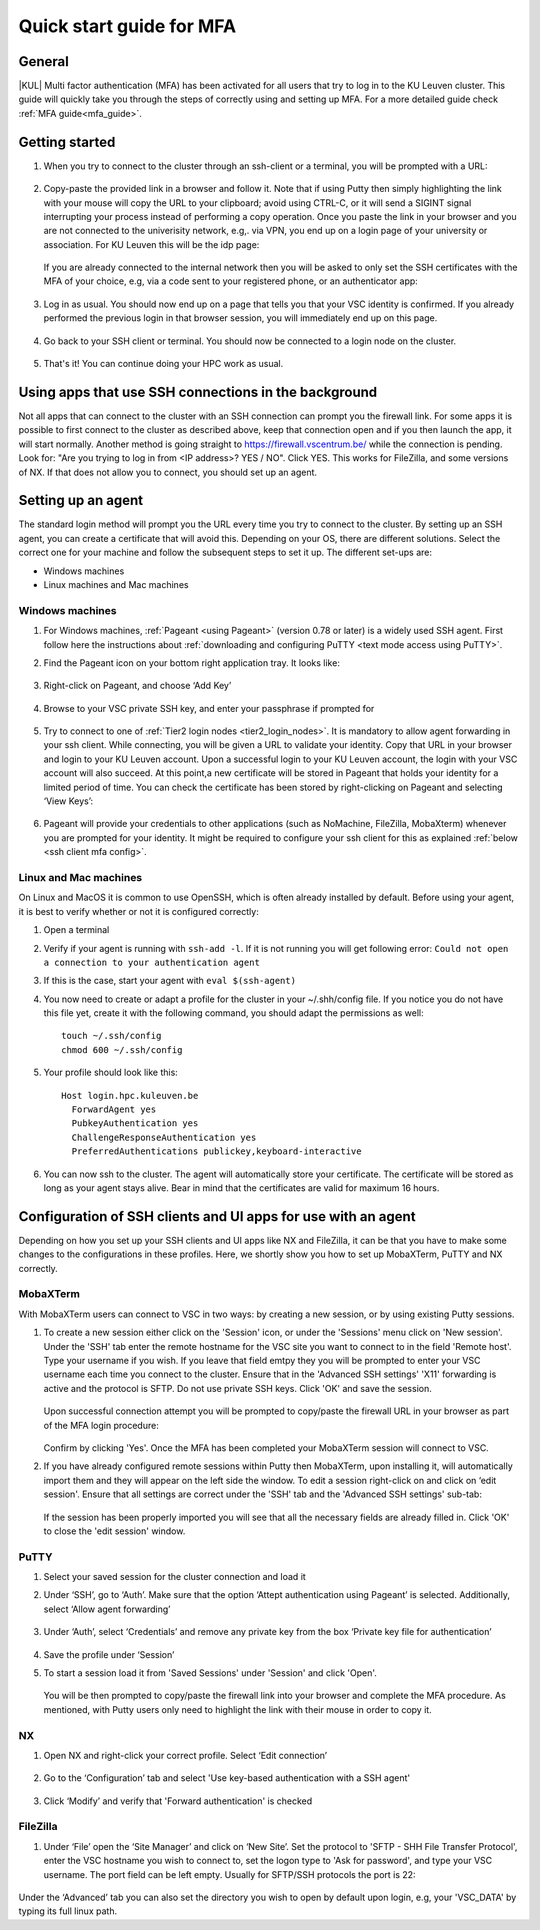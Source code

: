 .. _mfa quick start:

Quick start guide for MFA
=========================

General
-------

|KUL| Multi factor authentication (MFA) has been activated for all users that
try to log in to the KU Leuven cluster. This guide will quickly take you
through the steps of correctly using and setting up MFA. For a more detailed
guide check :ref:`MFA guide<mfa_guide>`. 

Getting started
---------------

#. When you try to connect to the cluster through an ssh-client or a terminal, 
   you will be prompted with a URL:

   .. _firewall_link_mfa:
   .. figure:: mfa_quickstart/firewall_link_mfa.PNG
      :alt: firewall_link_mfa

#. Copy-paste the provided link in a browser and follow it.
   Note that if using Putty then simply highlighting the link with your mouse will copy the URL to your
   clipboard; avoid using CTRL-C, or it will send a SIGINT signal interrupting
   your process instead of performing a copy operation.
   Once you paste the link in your browser and you are not connected to the univerisity network, 
   e.g,. via VPN, you end up on a login page of your university or association. 
   For KU Leuven this will be the idp page:

   .. _idp_page:
   .. figure:: mfa_quickstart/idp_page.PNG
      :alt: idp_page
   If you are already connected to the internal network then you will be asked to only set the
   SSH certificates with the MFA of your choice, e.g, via a code sent to your registered phone,
   or an authenticator app:

   .. _reauthenticate_phone:
   .. figure:: mfa_quickstart/reauthenticate_phone.PNG
      :alt: reauthenticate_phone

#. Log in as usual. You should now end up on a page that tells you that your VSC 
   identity is confirmed. 
   If you already performed the previous login in that browser session, you will 
   immediately end up on this page.

   .. _firewall_confirmed:
   .. figure:: mfa_quickstart/firewall_confirmed.PNG
      :alt: firewall_confirmed

#. Go back to your SSH client or terminal. You should now be connected to a
   login node on the cluster.    

   .. _login_node:
   .. figure:: mfa_quickstart/login_node.PNG
      :alt: login_node

#. That's it! You can continue doing your HPC work as usual.

Using apps that use SSH connections in the background
-----------------------------------------------------

Not all apps that can connect to the cluster with an SSH connection can prompt you the 
firewall link. For some apps it is possible to first connect to the cluster as described 
above, keep that connection open and if you then launch the app, it will start normally. 
Another method is going straight to https://firewall.vscentrum.be/ while the connection 
is pending. Look for: "Are you trying to log in from <IP address>? YES / NO".
Click YES. This works for FileZilla, and some versions of NX. 
If that does not allow you to connect, you should set up an agent. 

Setting up an agent
-------------------

The standard login method will prompt you the URL every time you try to connect to the cluster. 
By setting up an SSH agent, you can create a certificate that will avoid this. 
Depending on your OS, there are different solutions. Select the correct one for your machine 
and follow the subsequent steps to set it up. The different set-ups are:

-	Windows machines
-	Linux machines and Mac machines 

Windows machines
~~~~~~~~~~~~~~~~

#. For Windows machines, :ref:`Pageant <using Pageant>` (version 0.78 or later) is a 
   widely used SSH agent. First follow here the instructions about 
   :ref:`downloading and configuring PuTTY <text mode access using PuTTY>`.

#. Find the Pageant icon on your bottom right application tray. It looks like:

   .. _pageant_logo:
   .. figure:: mfa_quickstart/Pageant_logo.PNG
      :alt: pageant_logo

#. Right-click on Pageant, and choose ‘Add Key’

   .. _pageant_add_key:
   .. figure:: mfa_quickstart/Pageant_add_key.PNG
      :alt: pageant_add_key

#. Browse to your VSC private SSH key, and enter your passphrase if prompted for

   .. _pageant_passphrase:
   .. figure:: mfa_quickstart/Pageant_passphrase.PNG
      :alt: pageant_passphrase

#. Try to connect to one of :ref:`Tier2 login nodes <tier2_login_nodes>`. It
   is mandatory to allow agent forwarding in your ssh client. While connecting,
   you will be given a URL to validate your identity. Copy that URL in your
   browser and login to your KU Leuven account. Upon a successful login to
   your KU Leuven account, the login with your VSC account will also succeed.
   At this point,a new certificate will be stored in Pageant that holds your
   identity for a limited period of time. You can check the certificate has
   been stored by right-clicking on Pageant and selecting ‘View Keys’:

   .. _pageant_view_keys:
   .. figure:: mfa_quickstart/Pageant_view_keys.PNG
      :alt: pageant_view_keys

#. Pageant will provide your credentials to other applications
   (such as NoMachine, FileZilla, MobaXterm) whenever you are prompted for your
   identity. It might be required to configure your ssh client for this as
   explained :ref:`below <ssh client mfa config>`.

Linux and Mac machines
~~~~~~~~~~~~~~~~~~~~~~

On Linux and MacOS it is common to use OpenSSH, which is often already installed by default. 
Before using your agent, it is best to verify whether or not it is configured correctly:

#. Open a terminal

#. Verify if your agent is running with ``ssh-add -l``. 
   If it is not running you will get following error: 
   ``Could not open a connection to your authentication agent``

#. If this is the case, start your agent with ``eval $(ssh-agent)``

#. You now need to create or adapt a profile for the cluster in your
   ~/.shh/config file. If you notice you do not have this file yet, create it
   with the following command, you should adapt the permissions as well::

      touch ~/.ssh/config
      chmod 600 ~/.ssh/config
   
#. Your profile should look like this::

      Host login.hpc.kuleuven.be
        ForwardAgent yes
        PubkeyAuthentication yes
        ChallengeResponseAuthentication yes
        PreferredAuthentications publickey,keyboard-interactive
        
#. You can now ssh to the cluster. The agent will automatically store your certificate. 
   The certificate will be stored as long as your agent stays alive.
   Bear in  mind that the certificates are valid for maximum 16 hours.


.. _ssh client mfa config:

Configuration of SSH clients and UI apps for use with an agent
--------------------------------------------------------------

Depending on how you set up your SSH clients and UI apps like NX and FileZilla, it can
be that you have to make some changes to the configurations in these profiles. 
Here, we shortly show you how to set up MobaXTerm, PuTTY and NX correctly.

MobaXTerm
~~~~~~~~~

With MobaXTerm users can connect to VSC in two ways: by creating a new session, or by using existing Putty sessions.

#. To create a new session either click on the 'Session' icon, or under the 'Sessions' menu click on 'New session'.
   Under the 'SSH' tab enter the remote hostname for the VSC site you want to connect to in the field 'Remote host'.
   Type your username if you wish. If you leave that field emtpy they you will be prompted to enter your VSC username
   each time you connect to the cluster.
   Ensure that in the 'Advanced SSH settings' 'X11' forwarding is active and the protocol is SFTP. Do not use private
   SSH keys. Click 'OK' and save the session.

   .. _mobaxterm_create_new_session:
   .. figure:: mfa_quickstart/mobaxterm_create_new_session.PNG
      :alt: mobaxterm_create_new_session

   Upon successful connection attempt you will be prompted to copy/paste the firewall URL in your browser as part
   of the MFA login procedure:

   .. _vsc_firewall_certificate_authentication:
   .. figure:: mfa_quickstart/vsc_firewall_certificate_authentication.PNG
      :alt: vsc_firewall_certificate_authentication

   Confirm by clicking 'Yes'. Once the MFA has been completed your MobaXTerm session will connect to VSC.

#. If you have already configured remote sessions within Putty then MobaXTerm, upon installing it, will automatically
   import them and they will appear on the left side the window.
   To edit a session right-click on and click on ‘edit session'. Ensure that all settings are correct
   under the 'SSH' tab and the 'Advanced SSH settings' sub-tab:

   .. _mobaxterm_putty_imported_sessions:
   .. figure:: mfa_quickstart/mobaxterm_putty_imported_sessions.PNG
      :alt: mobaxterm_putty_imported_sessions

   If the session has been properly imported you will see that all the necessary fields are already filled in.
   Click 'OK' to close the 'edit session' window.

PuTTY
~~~~~

#. Select your saved session for the cluster connection and load it
#. Under ‘SSH’, go to ‘Auth’. Make sure that the option ‘Attept authentication using Pageant’
   is selected. Additionally, select ‘Allow agent forwarding’

   .. figure:: mfa_quickstart/putty_agent_fwd.PNG
      :alt: putty agent forwarding

#. Under ‘Auth’, select ‘Credentials’ and remove any private 
   key from the box ‘Private key file for authentication’

   .. _putty_auth_panel:
   .. figure:: mfa_quickstart/putty_priv_key.PNG
      :alt: putty private key

#. Save the profile under ‘Session’

#. To start a session load it from 'Saved Sessions' under 'Session' and click 'Open'.

   .. _putty_load_saved_session:
   .. figure:: mfa_quickstart/putty_load_saved_session.PNG
      :alt: putty_load_saved_session

   You will be then prompted to copy/paste the firewall link into your browser and complete
   the MFA procedure. As mentioned, with Putty users only need to highlight the link with their
   mouse in order to copy it.

.. _mfa for nx:

NX
~~

#. Open NX and right-click your correct profile. Select ‘Edit connection’

   .. _nx_profile:
   .. figure:: mfa_quickstart/nx_profile.png
      :alt: nx_profile

#. Go to the ‘Configuration’ tab and select 'Use key-based authentication with
   a SSH agent'

   .. _nx_config:
   .. figure:: mfa_quickstart/nx_config.PNG
      :alt: nx_config

#. Click ‘Modify’ and verify that 'Forward authentication' is checked

   .. _nx_mod:
   .. figure:: mfa_quickstart/nx_mod.PNG
      :alt: nx_mod

FileZilla
~~~~~~~~~

#. Under ‘File’ open the ‘Site Manager’ and click on ‘New Site’. Set the protocol to 'SFTP - SHH File Transfer Protocol', enter the VSC hostname you wish to connect to, set the logon type to 'Ask for password', and type your VSC username. The port field can be left empty. Usually for SFTP/SSH protocols the port is 22:

   .. _filezilla_sitemanager_setup:
   .. figure:: mfa_quickstart/filezilla_sitemanager_setup.PNG
      :alt: filezilla_sitemanager_setup

Under the ‘Advanced’ tab you can also set the directory you wish to open by default upon login, e.g, your 'VSC_DATA' by typing its full linux path.
